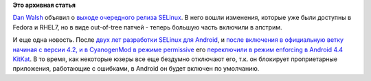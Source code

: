 .. title: SELinux Halloween Release и SELinux в Android
.. slug: selinux-halloween-release-и-selinux-в-android
.. date: 2013-11-02 18:42:29
.. tags:
.. category:
.. link:
.. description:
.. type: text
.. author: Peter Lemenkov

**Это архивная статья**


`Dan Walsh <http://people.redhat.com/dwalsh/>`__ объявил о `выходе
очередного релиза
SELinux <http://danwalsh.livejournal.com/67308.html>`__. В него вошли
изменения, которые уже были доступны в Fedora и RHEL7, но в виде
out-of-tree патчей - теперь большую часть включили в апстрим.

И еще одна новость. После `двух лет разработки SELinux для
Android </content/selinux-и-android>`__, и `после включения в
официальную ветку начиная с версии 4.2, и в CyanogenMod в режиме
permissive </content/cyanogenmod-включил-selinux-в-последних-сборках>`__
его `переключили в режим enforcing в Android 4.4
KitKat <http://developer.android.com/about/versions/kitkat.html>`__. В
то время, как некоторые юзеры все еще бездумно отключают его, т.к. он
блокирует проприетарные приложения, работающие с ошибками, в Android он
будет включен по умолчанию.

